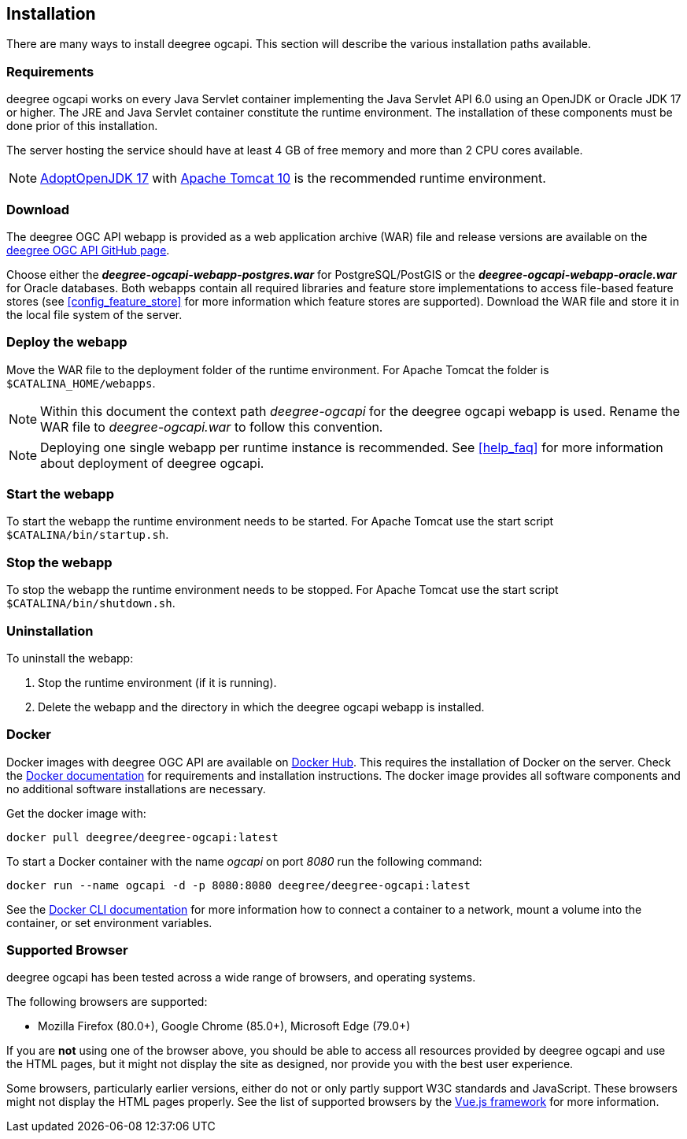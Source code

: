 [[installation]]
== Installation

There are many ways to install deegree ogcapi. This section will describe the various installation paths available.

[[requirements]]
=== Requirements

deegree ogcapi works on every Java Servlet container implementing the Java Servlet API 6.0 using an OpenJDK or Oracle JDK 17 or higher. The JRE and Java Servlet container constitute the runtime environment.
The installation of these components must be done prior of this installation.

The server hosting the service should have at least 4 GB of free memory and more than 2 CPU cores available.

NOTE: https://adoptopenjdk.net/[AdoptOpenJDK 17] with https://tomcat.apache.org/download-10.cgi[Apache Tomcat 10] is the recommended runtime environment.

=== Download

The deegree OGC API webapp is provided as a web application archive (WAR) file and release versions are available on the https://github.com/deegree/deegree-ogcapi/releases[deegree OGC API GitHub page].

Choose either the *_deegree-ogcapi-webapp-postgres.war_* for PostgreSQL/PostGIS or the *_deegree-ogcapi-webapp-oracle.war_* for Oracle databases.
Both webapps contain all required libraries and feature store implementations to access file-based feature stores (see <<config_feature_store>> for more information which feature stores are supported).
Download the WAR file and store it in the local file system of the server.

[[installation_deploy]]
=== Deploy the webapp

Move the WAR file to the deployment folder of the runtime environment. For Apache Tomcat the folder is `$CATALINA_HOME/webapps`.

NOTE: Within this document the context path _deegree-ogcapi_ for the deegree ogcapi webapp is used. Rename the WAR file to _deegree-ogcapi.war_ to follow this convention.

NOTE: Deploying one single webapp per runtime instance is recommended. See <<help_faq>> for more information about deployment of deegree ogcapi.

[[start_webapp]]
=== Start the webapp

To start the webapp the runtime environment needs to be started. For Apache Tomcat use the start script `$CATALINA/bin/startup.sh`.

[[stop_webapp]]
=== Stop the webapp

To stop the webapp the runtime environment needs to be stopped. For Apache Tomcat use the start script `$CATALINA/bin/shutdown.sh`.

=== Uninstallation

To uninstall the webapp:

1. Stop the runtime environment (if it is running).
2. Delete the webapp and the directory in which the deegree ogcapi webapp is installed.

=== Docker

Docker images with deegree OGC API are available on https://hub.docker.com[Docker Hub]. This requires the installation of Docker on the server. Check the https://docs.docker.com/get-docker/[Docker documentation] for requirements and installation instructions.
The docker image provides all software components and no additional software installations are necessary.

Get the docker image with:

    docker pull deegree/deegree-ogcapi:latest

To start a Docker container with the name _ogcapi_ on port _8080_ run the following command:

    docker run --name ogcapi -d -p 8080:8080 deegree/deegree-ogcapi:latest

See the https://docs.docker.com/engine/reference/commandline/cli/[Docker CLI documentation] for more information how to connect a container to a network, mount a volume into the container, or set environment variables.

[[supported_browser]]
=== Supported Browser

deegree ogcapi has been tested across a wide range of browsers, and operating systems.

The following browsers are supported:

- Mozilla Firefox (80.0+), Google Chrome (85.0+), Microsoft Edge (79.0+)

If you are *not* using one of the browser above, you should be able to access all resources provided by deegree ogcapi and use the HTML pages, but it might not display the site as designed, nor provide you with the best user experience.

Some browsers, particularly earlier versions, either do not or only partly support W3C standards and JavaScript. These browsers might not display the HTML pages properly. See the list of supported browsers by the https://vuejs.org/[Vue.js framework] for more information.